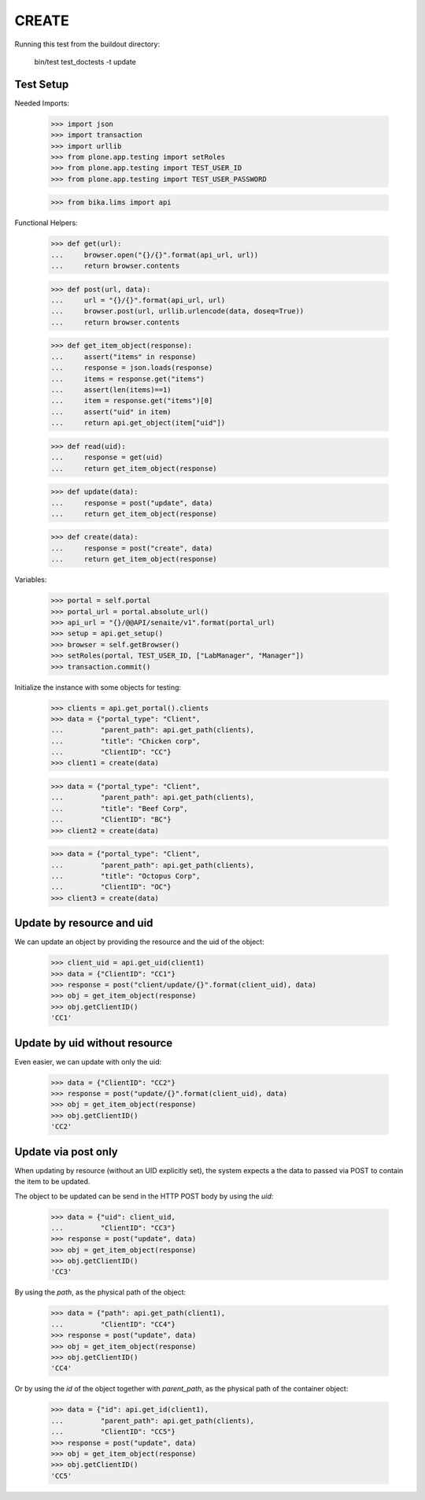 CREATE
------

Running this test from the buildout directory:

    bin/test test_doctests -t update


Test Setup
~~~~~~~~~~

Needed Imports:

    >>> import json
    >>> import transaction
    >>> import urllib
    >>> from plone.app.testing import setRoles
    >>> from plone.app.testing import TEST_USER_ID
    >>> from plone.app.testing import TEST_USER_PASSWORD

    >>> from bika.lims import api

Functional Helpers:

    >>> def get(url):
    ...     browser.open("{}/{}".format(api_url, url))
    ...     return browser.contents

    >>> def post(url, data):
    ...     url = "{}/{}".format(api_url, url)
    ...     browser.post(url, urllib.urlencode(data, doseq=True))
    ...     return browser.contents

    >>> def get_item_object(response):
    ...     assert("items" in response)
    ...     response = json.loads(response)
    ...     items = response.get("items")
    ...     assert(len(items)==1)
    ...     item = response.get("items")[0]
    ...     assert("uid" in item)
    ...     return api.get_object(item["uid"])

    >>> def read(uid):
    ...     response = get(uid)
    ...     return get_item_object(response)

    >>> def update(data):
    ...     response = post("update", data)
    ...     return get_item_object(response)

    >>> def create(data):
    ...     response = post("create", data)
    ...     return get_item_object(response)

Variables:

    >>> portal = self.portal
    >>> portal_url = portal.absolute_url()
    >>> api_url = "{}/@@API/senaite/v1".format(portal_url)
    >>> setup = api.get_setup()
    >>> browser = self.getBrowser()
    >>> setRoles(portal, TEST_USER_ID, ["LabManager", "Manager"])
    >>> transaction.commit()

Initialize the instance with some objects for testing:

    >>> clients = api.get_portal().clients
    >>> data = {"portal_type": "Client",
    ...         "parent_path": api.get_path(clients),
    ...         "title": "Chicken corp",
    ...         "ClientID": "CC"}
    >>> client1 = create(data)

    >>> data = {"portal_type": "Client",
    ...         "parent_path": api.get_path(clients),
    ...         "title": "Beef Corp",
    ...         "ClientID": "BC"}
    >>> client2 = create(data)

    >>> data = {"portal_type": "Client",
    ...         "parent_path": api.get_path(clients),
    ...         "title": "Octopus Corp",
    ...         "ClientID": "OC"}
    >>> client3 = create(data)


Update by resource and uid
~~~~~~~~~~~~~~~~~~~~~~~~~~

We can update an object by providing the resource and the uid of the object:

    >>> client_uid = api.get_uid(client1)
    >>> data = {"ClientID": "CC1"}
    >>> response = post("client/update/{}".format(client_uid), data)
    >>> obj = get_item_object(response)
    >>> obj.getClientID()
    'CC1'

Update by uid without resource
~~~~~~~~~~~~~~~~~~~~~~~~~~~~~~

Even easier, we can update with only the uid:

    >>> data = {"ClientID": "CC2"}
    >>> response = post("update/{}".format(client_uid), data)
    >>> obj = get_item_object(response)
    >>> obj.getClientID()
    'CC2'

Update via post only
~~~~~~~~~~~~~~~~~~~~

When updating by resource (without an UID explicitly set), the system expects a
the data to passed via POST to contain the item to be updated.

The object to be updated can be send in the HTTP POST body by using the `uid`:

    >>> data = {"uid": client_uid,
    ...         "ClientID": "CC3"}
    >>> response = post("update", data)
    >>> obj = get_item_object(response)
    >>> obj.getClientID()
    'CC3'

By using the `path`, as the physical path of the object:

    >>> data = {"path": api.get_path(client1),
    ...         "ClientID": "CC4"}
    >>> response = post("update", data)
    >>> obj = get_item_object(response)
    >>> obj.getClientID()
    'CC4'

Or by using the `id` of the object together with `parent_path`, as the physical
path of the container object:

    >>> data = {"id": api.get_id(client1),
    ...         "parent_path": api.get_path(clients),
    ...         "ClientID": "CC5"}
    >>> response = post("update", data)
    >>> obj = get_item_object(response)
    >>> obj.getClientID()
    'CC5'
